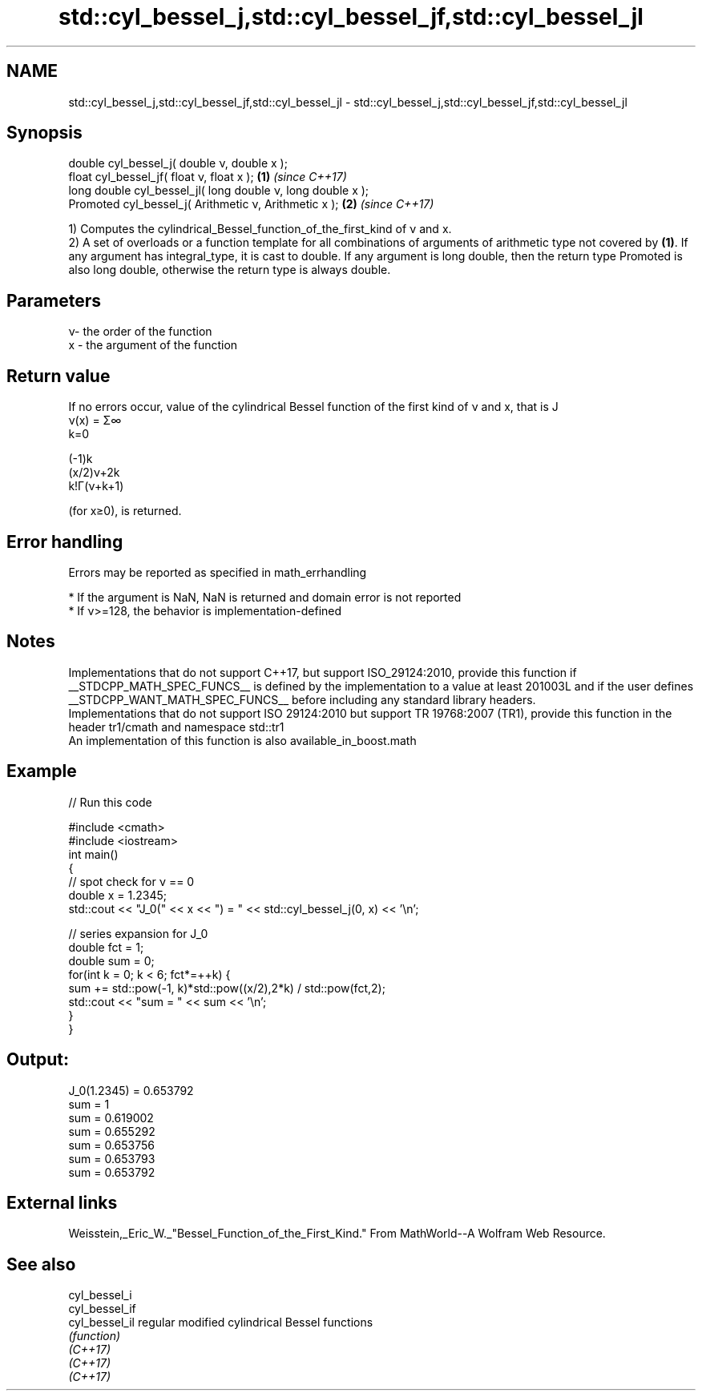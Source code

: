 .TH std::cyl_bessel_j,std::cyl_bessel_jf,std::cyl_bessel_jl 3 "2020.03.24" "http://cppreference.com" "C++ Standard Libary"
.SH NAME
std::cyl_bessel_j,std::cyl_bessel_jf,std::cyl_bessel_jl \- std::cyl_bessel_j,std::cyl_bessel_jf,std::cyl_bessel_jl

.SH Synopsis

  double cyl_bessel_j( double ν, double x );
  float cyl_bessel_jf( float ν, float x );                  \fB(1)\fP \fI(since C++17)\fP
  long double cyl_bessel_jl( long double ν, long double x );
  Promoted cyl_bessel_j( Arithmetic ν, Arithmetic x );      \fB(2)\fP \fI(since C++17)\fP

  1) Computes the cylindrical_Bessel_function_of_the_first_kind of ν and x.
  2) A set of overloads or a function template for all combinations of arguments of arithmetic type not covered by \fB(1)\fP. If any argument has integral_type, it is cast to double. If any argument is long double, then the return type Promoted is also long double, otherwise the return type is always double.

.SH Parameters


  ν- the order of the function
  x - the argument of the function


.SH Return value

  If no errors occur, value of the cylindrical Bessel function of the first kind of ν and x, that is J
  ν(x) = Σ∞
  k=0

  (-1)k
  (x/2)ν+2k
  k!Γ(ν+k+1)

  (for x≥0), is returned.

.SH Error handling

  Errors may be reported as specified in math_errhandling

  * If the argument is NaN, NaN is returned and domain error is not reported
  * If ν>=128, the behavior is implementation-defined


.SH Notes

  Implementations that do not support C++17, but support ISO_29124:2010, provide this function if __STDCPP_MATH_SPEC_FUNCS__ is defined by the implementation to a value at least 201003L and if the user defines __STDCPP_WANT_MATH_SPEC_FUNCS__ before including any standard library headers.
  Implementations that do not support ISO 29124:2010 but support TR 19768:2007 (TR1), provide this function in the header tr1/cmath and namespace std::tr1
  An implementation of this function is also available_in_boost.math

.SH Example

  
// Run this code

    #include <cmath>
    #include <iostream>
    int main()
    {
        // spot check for ν == 0
        double x = 1.2345;
        std::cout << "J_0(" << x << ") = " << std::cyl_bessel_j(0, x) << '\\n';

        // series expansion for J_0
        double fct = 1;
        double sum = 0;
        for(int k = 0; k < 6; fct*=++k) {
            sum += std::pow(-1, k)*std::pow((x/2),2*k) / std::pow(fct,2);
            std::cout << "sum = " << sum << '\\n';
        }
    }

.SH Output:

    J_0(1.2345) = 0.653792
    sum = 1
    sum = 0.619002
    sum = 0.655292
    sum = 0.653756
    sum = 0.653793
    sum = 0.653792


.SH External links

  Weisstein,_Eric_W._"Bessel_Function_of_the_First_Kind." From MathWorld--A Wolfram Web Resource.

.SH See also



  cyl_bessel_i
  cyl_bessel_if
  cyl_bessel_il regular modified cylindrical Bessel functions
                \fI(function)\fP
  \fI(C++17)\fP
  \fI(C++17)\fP
  \fI(C++17)\fP




